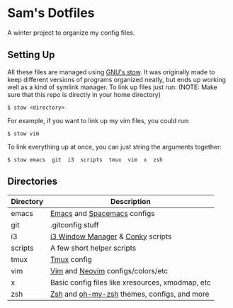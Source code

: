 * Sam's Dotfiles

  A winter project to organize my config files.

** Setting Up
   All these files are managed using [[https://www.gnu.org/software/stow/][GNU's stow]]. It was originally made to keep different versions of programs organized neatly, but ends up working well as a kind of symlink manager. To link up files just run: 
   (NOTE: Make sure that this repo is directly in your home directory)
   #+BEGIN_EXAMPLE
    $ stow <directory>
   #+END_EXAMPLE
   For example, if you want to link up my vim files, you could run:
   #+BEGIN_EXAMPLE
    $ stow vim
   #+END_EXAMPLE
   To link everything up at once, you can just string the arguments together:
   #+BEGIN_EXAMPLE
    $ stow emacs  git  i3  scripts  tmux  vim  x  zsh
   #+END_EXAMPLE

** Directories
   | Directory | Description                                      |
   |-----------+--------------------------------------------------|
   | emacs     | [[https://www.gnu.org/software/emacs/][Emacs]] and [[http://spacemacs.org/][Spacemacs]] configs                      |
   | git       | .gitconfig stuff                                 |
   | i3        | [[https://i3wm.org/][i3 Window Manager]] & [[https://github.com/brndnmtthws/conky][Conky]] scripts                |
   | scripts   | A few short helper scripts                       |
   | tmux      | [[https://tmux.github.io/][Tmux]] config                                      |
   | vim       | [[http://www.vim.org/][Vim]] and [[https://neovim.io/][Neovim]] configs/colors/etc                |
   | x         | Basic config files like xresources, xmodmap, etc |
   | zsh       | [[http://zsh.sourceforge.net/][Zsh]] and [[http://ohmyz.sh/][oh-my-zsh]] themes, configs, and more      |
    


